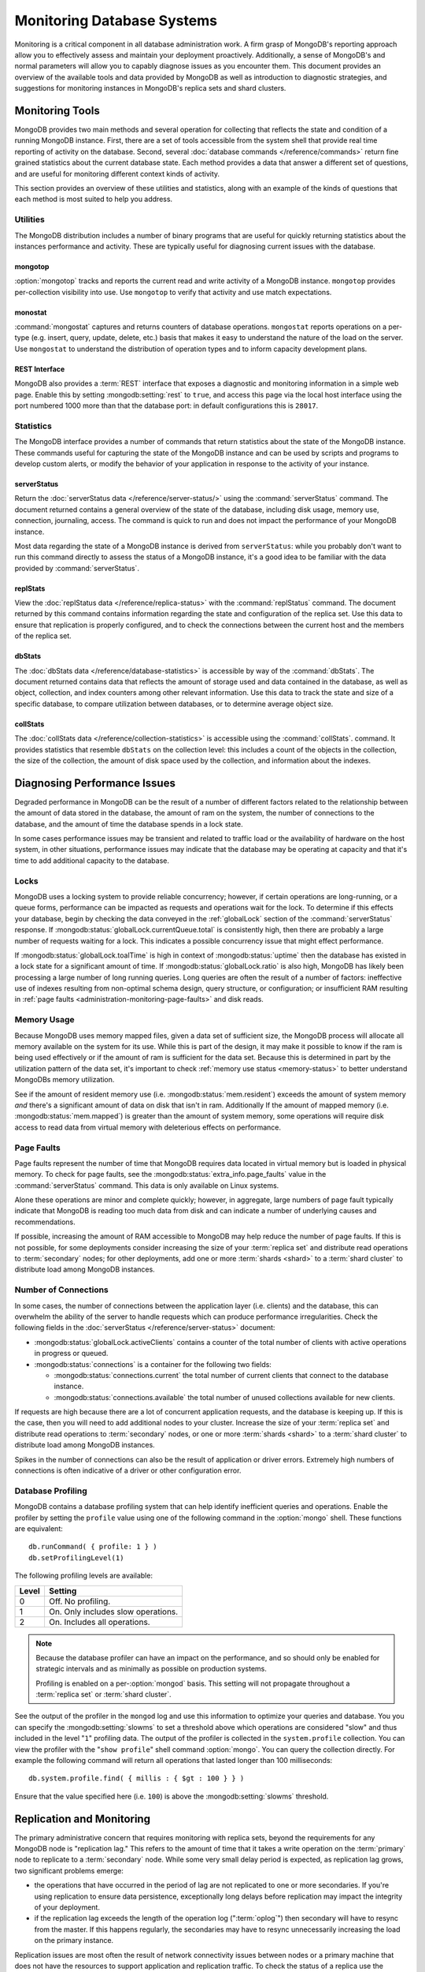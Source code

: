 ===========================
Monitoring Database Systems
===========================

Monitoring is a critical component in all database administration
work. A firm grasp of MongoDB's reporting approach allow you to
effectively assess and maintain your deployment proactively.
Additionally, a sense of MongoDB's and normal parameters will allow
you to capably diagnose issues as you encounter them. This document
provides an overview of the available tools and data provided by
MongoDB as well as introduction to diagnostic strategies, and
suggestions for monitoring instances in MongoDB's replica sets and
shard clusters.

.. seealso::

   For more information about monitoring tools, see:

   - :doc:`/reference/mongostat`.
   - :doc:`/reference/mongotop`.

   For more background on various other MongoDB status outputs see:

   - :doc:`/reference/server-status`
   - :doc:`/reference/replica-status`
   - :doc:`/reference/database-statistics`
   - :doc:`/reference/collection-statistics`

   MongoDB also provides a :ref:`REST interface <rest-interface>` that
   provides an overview of this diagnostic data in web-access able
   interface.

   10gen provides a hosted monitoring service which collects and
   aggregates these data to provide insight into the performance and
   operation of MongoDB deployments. See the `MongoDB Monitoring
   Service (MMS) <http://mms.10gen.com/>`_ and the `MMS documentation
   <http://mms.10gen.com/help/>`_ for more information.

Monitoring Tools
----------------

MongoDB provides two main methods and several operation for collecting
that reflects the state and condition of a running MongoDB
instance. First, there are a set of tools accessible from the system
shell that provide real time reporting of activity on the
database. Second, several :doc:`database commands
</reference/commands>` return fine grained statistics about the
current database state. Each method provides a data that answer a
different set of questions, and are useful for monitoring different
context kinds of activity.

This section provides an overview of these utilities and statistics,
along with an example of the kinds of questions that each method is
most suited to help you address.

Utilities
~~~~~~~~~

The MongoDB distribution includes a number of binary programs that are
useful for quickly returning statistics about the instances
performance and activity. These are typically useful for diagnosing
current issues with the database.

mongotop
````````

:option:`mongotop` tracks and reports the current read and write
activity of a MongoDB instance. ``mongotop`` provides per-collection
visibility into use. Use ``mongotop`` to verify that activity and use
match expectations.

monostat
````````

:command:`mongostat` captures and returns counters of database
operations. ``mongostat`` reports operations on a per-type
(e.g. insert, query, update, delete, etc.) basis that makes it easy to
understand the nature of the load on the server. Use ``mongostat`` to
understand the distribution of operation types and to inform capacity
development plans.

.. _rest-interface:

REST Interface
``````````````

MongoDB also provides a :term:`REST` interface that exposes a
diagnostic and monitoring information in a simple web page. Enable
this by setting :mongodb:setting:`rest` to ``true``, and access this page via
the local host interface using the port numbered 1000 more than that
the database port: in default configurations this is ``28017``.

Statistics
~~~~~~~~~~

The MongoDB interface provides a number of commands that return
statistics about the state of the MongoDB instance. These commands
useful for capturing the state of the MongoDB instance and can be used
by scripts and programs to develop custom alerts, or modify the
behavior of your application in response to the activity of your
instance.

serverStatus
````````````

Return the :doc:`serverStatus data </reference/server-status/>` using
the :command:`serverStatus` command. The document returned
contains a general overview of the state of the database, including
disk usage, memory use, connection, journaling, access. The command is
quick to run and does not impact the performance of your MongoDB
instance.

Most data regarding the state of a MongoDB instance is derived from
``serverStatus``: while you probably don't want to run this command
directly to assess the status of a MongoDB instance, it's a good idea
to be familiar with the data provided by :command:`serverStatus`.

replStats
`````````

View the :doc:`replStatus data </reference/replica-status>` with the
:command:`replStatus` command. The document returned by this
command contains information regarding the state and configuration of
the replica set. Use this data to ensure that replication is properly
configured, and to check the connections between the current host and
the members of the replica set.

dbStats
```````

The :doc:`dbStats data </reference/database-statistics>` is accessible
by way of the :command:`dbStats`. The document returned contains data
that reflects the amount of storage used and data contained in the
database, as well as object, collection, and index counters among
other relevant information. Use this data to track the state and size
of a specific database, to compare utilization between databases, or
to determine average object size.

collStats
`````````

The :doc:`collStats data </reference/collection-statistics>` is
accessible using the :command:`collStats`. command. It provides
statistics that resemble ``dbStats`` on the collection level: this
includes a count of the objects in the collection, the size of the
collection, the amount of disk space used by the collection, and
information about the indexes.

Diagnosing Performance Issues
-----------------------------

Degraded performance in MongoDB can be the result of a number of
different factors related to the relationship between the amount of
data stored in the database, the amount of ram on the system, the
number of connections to the database, and the amount of time the
database spends in a lock state.

In some cases performance issues may be transient and related to
traffic load or the availability of hardware on the host system, in
other situations, performance issues may indicate that the database
may be operating at capacity and that it's time to add additional
capacity to the database.

Locks
~~~~~

MongoDB uses a locking system to provide reliable concurrency;
however, if certain operations are long-running, or a queue forms,
performance can be impacted as requests and operations wait for the
lock. To determine if this effects your database, begin by checking
the data conveyed in the :ref:`globalLock` section of the
:command:`serverStatus` response. If :mongodb:status:`globalLock.currentQueue.total`
is consistently high, then there are probably a large number of
requests waiting for a lock. This indicates a possible concurrency
issue that might effect performance.

If :mongodb:status:`globalLock.toalTime` is high in context of
:mongodb:status:`uptime` then the database has existed in a lock state
for a significant amount of time. If :mongodb:status:`globalLock.ratio`
is also high, MongoDB has likely been processing a large number of
long running queries. Long queries are often the result of a number of
factors: ineffective use of indexes resulting from non-optimal schema
design, query structure, or configuration; or insufficient RAM
resulting in :ref:`page faults <administration-monitoring-page-faults>`
and disk reads.

Memory Usage
~~~~~~~~~~~~

Because MongoDB uses memory mapped files, given a data set of
sufficient size, the MongoDB process will allocate all memory
available on the system for its use. While this is part of the design,
it may make it possible to know if the ram is being used effectively
or if the amount of ram is sufficient for the data set. Because this
is determined in part by the utilization pattern of the data set, it's
important to check :ref:`memory use status <memory-status>` to better
understand MongoDBs memory utilization.

See if the amount of resident memory use (i.e. :mongodb:status:`mem.resident`)
exceeds the amount of system memory *and* there's a significant amount
of data on disk that isn't in ram. Additionally If the amount of
mapped memory (i.e. :mongodb:status:`mem.mapped`) is greater than the amount
of system memory, some operations will require disk access to read
data from virtual memory with deleterious effects on performance.

.. _administration-monitoring-page-faults:

Page Faults
~~~~~~~~~~~

Page faults represent the number of time that MongoDB requires data
located in virtual memory but is loaded in physical memory. To check
for page faults, see the :mongodb:status:`extra_info.page_faults` value in the
:command:`serverStatus` command. This data is only available on Linux
systems.

Alone these operations are minor and complete quickly; however, in
aggregate, large numbers of page fault typically indicate that MongoDB
is reading too much data from disk and can indicate a number of
underlying causes and recommendations.

If possible, increasing the amount of RAM accessible to MongoDB may
help reduce the number of page faults. If this is not possible, for
some deployments consider increasing the size of your :term:`replica
set` and distribute read operations to :term:`secondary` nodes; for
other deployments, add one or more :term:`shards <shard>` to a
:term:`shard cluster` to distribute load among MongoDB instances.

Number of Connections
~~~~~~~~~~~~~~~~~~~~~

In some cases, the number of connections between the application layer
(i.e. clients) and the database, this can overwhelm the ability of the
server to handle requests which can produce performance
irregularities. Check the following fields in the :doc:`serverStatus
</reference/server-status>` document:

- :mongodb:status:`globalLock.activeClients` contains a counter of the total
  number of clients with active operations in progress or queued.

- :mongodb:status:`connections` is a container for the following two fields:

  - :mongodb:status:`connections.current` the total number of current clients
    that connect to the database instance.

  - :mongodb:status:`connections.available` the total number of unused
    collections available for new clients.

If requests are high because there are a lot of concurrent application
requests, and the database is keeping up. If this is the case, then
you will need to add additional nodes to your cluster. Increase the
size of your :term:`replica set` and distribute read operations to
:term:`secondary` nodes, or one or more :term:`shards <shard>` to a
:term:`shard cluster` to distribute load among MongoDB instances.

Spikes in the number of connections can also be the result of
application or driver errors. Extremely high numbers of connections
is often indicative of a driver or other configuration error.

.. _database-profiling:

Database Profiling
~~~~~~~~~~~~~~~~~~

MongoDB contains a database profiling system that can help identify
inefficient queries and operations. Enable the profiler by setting the
``profile`` value using one of the following command in the :option:`mongo`
shell. These functions are equivalent: ::

     db.runCommand( { profile: 1 } )
     db.setProfilingLevel(1)

The following profiling levels are available:

=========  ==================================
**Level**  **Setting**
---------  ----------------------------------
   0       Off. No profiling.
   1       On. Only includes slow operations.
   2       On. Includes all operations.
=========  ==================================

.. note::

   Because the database profiler can have an impact on the
   performance, and so should only be enabled for strategic intervals
   and as minimally as possible on production systems.

   Profiling is enabled on a per-:option:`mongod` basis. This setting
   will not propagate throughout a :term:`replica set` or :term:`shard
   cluster`.

See the output of the profiler in the ``mongod`` log and use this
information to optimize your queries and database. You you can specify
the :mongodb:setting:`slowms` to set a threshold above which
operations are considered "slow" and thus included in the level
"``1``" profiling data. The output of the profiler is collected in the
``system.profile`` collection. You can view the profiler with the
"``show profile``" shell command :option:`mongo`. You can query the
collection directly. For example the following command will return all
operations that lasted longer than 100 milliseconds: ::

     db.system.profile.find( { millis : { $gt : 100 } } )

Ensure that the value specified here (i.e. ``100``) is above the
:mongodb:setting:`slowms` threshold.

.. seealso:: ":doc:`/optimization`" address strategies you can use to
             improve the performance of your database queries and
             operations.

Replication and Monitoring
--------------------------

The primary administrative concern that requires monitoring with
replica sets, beyond the requirements for any MongoDB node is
"replication lag." This refers to the amount of time that it takes a
write operation on the :term:`primary` node to replicate to a
:term:`secondary` node. While some very small delay period is
expected, as replication lag grows, two significant problems emerge:

- the operations that have occurred in the period of lag are not
  replicated to one or more secondaries. If you're using replication
  to ensure data persistence, exceptionally long delays before
  replication may impact the integrity of your deployment.

- if the replication lag exceeds the length of the operation log
  (":term:`oplog`") then secondary will have to resync from the
  master. If this happens regularly, the secondaries may have to
  resync unnecessarily increasing the load on the primary instance.

Replication issues are most often the result of network connectivity
issues between nodes or a primary machine that does not have the
resources to support application and replication traffic. To check the
status of a replica use the :command:`replSetGetStatus` or the
following helper in the shell: ::

     rs.status()

See the ":doc:`/reference/replica-status`" document for a more in depth
overview view of this output. In general watch the following two data
points:

- :mongodb:status:`optimeDate`. Pay particular attention to the difference in
  time between the primary and the secondary nodes.

- :mongodb:status:`lastHeartbeat`, which reflects the last time each node had
  any contact to the current node. Compare this to the :mongodb:status:`date`
  which reflects the current date and time of the node you're
  currently connected to.

The size of the operation log is configurable at runtime using the
:option:`mongod --oplogsize` argument to the :command:`mongod`
command, or preferably the :mongodb:setting:`oplogsize` in the MongoDB
configuration file. The default size, is typically 5% of disk space on
64-bit systems.

Sharding and Monitoring
-----------------------

In addition to the general monitoring that all MongoDB nodes require,
:term:`shard` clusters require additional monitoring to ensure that
data is effectively distributed among nodes and that sharding
functions appropriately. All MongoDB instances need to be monitored
independently standalone or replica set members; however, there are
several aspects of sharding operation that require additional
monitoring.

Administrators of shard clusters should generally be familiar with
operation the of sharding in MongoDB. See the ":doc:`/core/sharding`"
document for more information.

Config Servers
~~~~~~~~~~~~~~

The :term:`configdb` provides a map of documents to shards. The map is
updated as :term:`chunks <chunk>` are migrated between shards. When a
configuration server becomes inaccessible, some sharding operations
like moving chunks and starting :option:`mongos` instances become
unavailable. However, shard clusters remain accessible from
already-running mongo instances.

Because inaccessible configuration servers can have a serious impact
on the availability of a shard cluster, you should keep uptime
monitoring of the configuration servers to ensure that your shard
cluster remains well balanced and that :option:`mongos` instances can
restart.

Balancing and Chunk Distribution
~~~~~~~~~~~~~~~~~~~~~~~~~~~~~~~~

The effective most :term:`shard` clusters depend on data being
balanced between the shards. MongoDB has a background :term:`balancer`
process that distributes data such that chunks are always optimally
distributed among the nodes. Issue the
:js:func:`db.printShardingStatus()` or :js:func:`sh.status()` command
command to the :option:`mongos` by way of the :option:`mongo`
shell. This returns an overview of the shard cluster including the
database name, and a list of the chunks.

For clusters with only a few shards and a small amount of data,
verifying that chunks are evenly distributed can be done by way of
approximation. For larger clusters, use the following shell function
to display the distribution of chunks among shards.

TODO create a shell function for showing
 ::

   for shard in cluster; do
       print "{ shardName: $shard, numChunks }";
   done

.. run group command against chunk collection inside config server

Stale Locks
~~~~~~~~~~~

In nearly every case all locks are automatically released when they
become stale. However, because any long lasting lock can
block. balancing. To check the lock status of the database, connect to
a :option:`mongos` instance using the :doc:`mongo shell
</reference/mongo>`". Issue the following command sequence to switch
to the config database and display all outstanding locks on the shard
database: ::

     use config
     db.locks.find()

For active deployments, the above query might return an useful result
set. The balancing process, which originates on a randomly selected
``mongos``, takes a special "balancer" lock that prevents other
balancing activity from transpiring. Use the following command, also
to the ``config`` database, to check the status of the "balancer"
lock. ::

     db.locks.find( { _id : "balancer" } )

Ensure that this lock is being used and hasn't become stale.

TODO figure out how to move forward with this.
